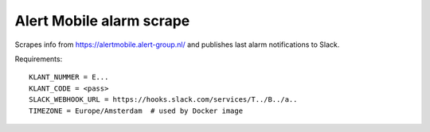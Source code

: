 Alert Mobile alarm scrape
=========================

Scrapes info from https://alertmobile.alert-group.nl/ and publishes last
alarm notifications to Slack.

Requirements::

    KLANT_NUMMER = E...
    KLANT_CODE = <pass>
    SLACK_WEBHOOK_URL = https://hooks.slack.com/services/T../B../a..
    TIMEZONE = Europe/Amsterdam  # used by Docker image
